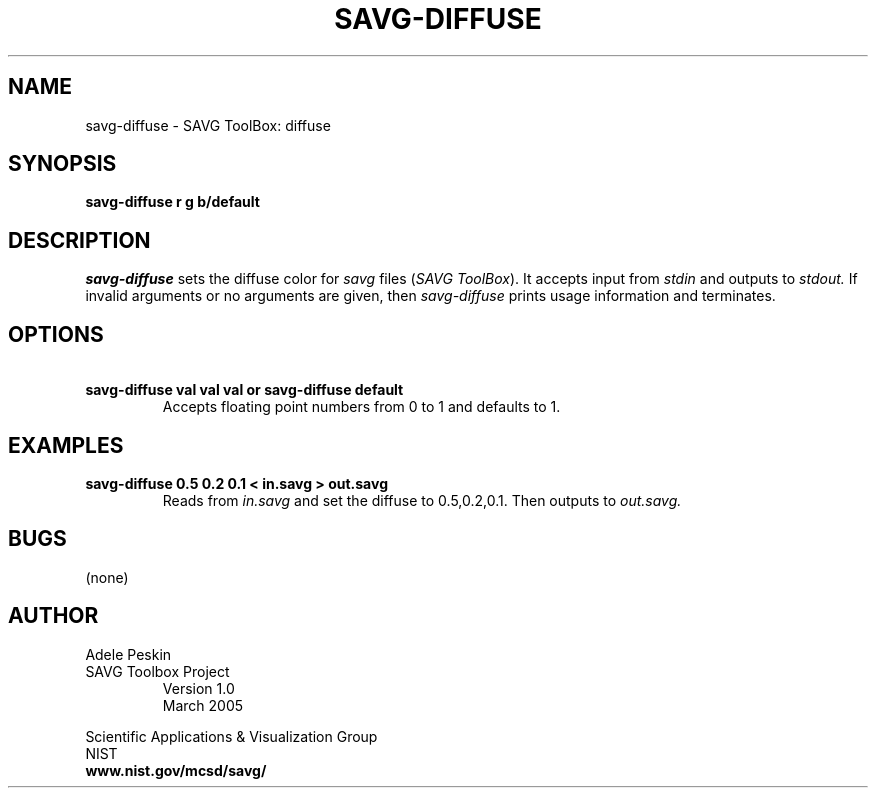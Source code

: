 .TH SAVG\-DIFFUSE 1 "26 May 2009"
.SH NAME
savg-diffuse \- SAVG ToolBox: diffuse
.SH SYNOPSIS
.B savg-diffuse r g b/default
.SH DESCRIPTION
.I savg-diffuse
sets the diffuse color for \fIsavg\fP files (\fISAVG ToolBox\fP).  It 
accepts input from
.I stdin
and outputs to
.I stdout.
If invalid arguments or no arguments are given, 
then 
.I savg-diffuse
prints usage information and terminates.
.SH OPTIONS
.TP
.B \   savg-diffuse val val val or savg-diffuse default
Accepts floating 
point numbers from 0 to 1 and defaults to 1.
.SH EXAMPLES
.TP
.B savg-diffuse 0.5 0.2 0.1 < in.savg > out.savg
Reads from 
.I in.savg
and set the diffuse to 0.5,0.2,0.1.  Then outputs to 
.I out.savg.
.SH BUGS
(none)
.SH AUTHOR
Adele Peskin
.TP
SAVG Toolbox Project
Version 1.0
.br
March 2005
.PP 
Scientific Applications & Visualization Group
.br
NIST
.br
.B www.nist.gov/mcsd/savg/







